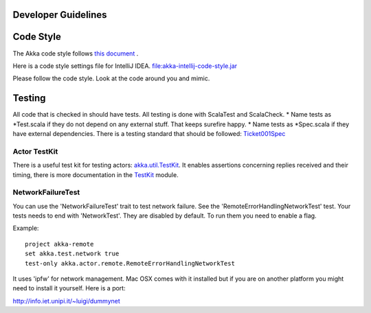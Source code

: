 Developer Guidelines
====================

Code Style
==========

The Akka code style follows `this document <http://davetron5000.github.com/scala-style/ScalaStyleGuide.pdf>`_ .

Here is a code style settings file for IntelliJ IDEA.
`<file:akka-intellij-code-style.jar>`_

Please follow the code style. Look at the code around you and mimic.

Testing
=======

All code that is checked in should have tests. All testing is done with ScalaTest and ScalaCheck.
* Name tests as *Test.scala if they do not depend on any external stuff. That keeps surefire happy.
* Name tests as *Spec.scala if they have external dependencies.
There is a testing standard that should be followed: `Ticket001Spec <@https://github.com/jboner/akka/blob/master/akka-actor/src/test/scala/akka/ticket/Ticket001Spec.scala>`_

Actor TestKit
-------------

There is a useful test kit for testing actors: `akka.util.TestKit <@https://github.com/jboner/akka/tree/master/akka-actor/src/main/scala/akka/util/TestKit.scala>`_. It enables assertions concerning replies received and their timing, there is more documentation in the `<TestKit>`_ module.

NetworkFailureTest
------------------

You can use the 'NetworkFailureTest' trait to test network failure. See the 'RemoteErrorHandlingNetworkTest' test. Your tests needs to end with 'NetworkTest'. They are disabled by default. To run them you need to enable a flag.

Example:

::

  project akka-remote
  set akka.test.network true
  test-only akka.actor.remote.RemoteErrorHandlingNetworkTest

It uses 'ipfw' for network management. Mac OSX comes with it installed but if you are on another platform you might need to install it yourself. Here is a port:

`<http://info.iet.unipi.it/~luigi/dummynet>`_
